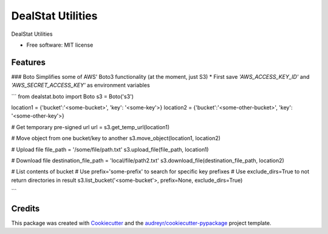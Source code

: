 =================
DealStat Utilities
=================


.. image:: https://img.shields.io/pypi/v/dealstat.svg
        :target: https://pypi.python.org/pypi/dealstat

.. image:: https://img.shields.io/travis/ecatkins/dealstat.svg
        :target: https://travis-ci.org/ecatkins/dealstat

.. image:: https://readthedocs.org/projects/dealstat/badge/?version=latest
        :target: https://dealstat.readthedocs.io/en/latest/?badge=latest
        :alt: Documentation Status


.. image:: https://pyup.io/repos/github/ecatkins/dealstat/shield.svg
     :target: https://pyup.io/repos/github/ecatkins/dealstat/
     :alt: Updates



DealStat Utilities


* Free software: MIT license


Features
--------

### Boto
Simplifies some of AWS' Boto3 functionality (at the moment, just S3)
* First save `'AWS_ACCESS_KEY_ID'` and `'AWS_SECRET_ACCESS_KEY'` as environment variables

```
from dealstat.boto import Boto
s3 = Boto('s3')

location1 = {'bucket':'<some-bucket>', 'key': '<some-key'>}
location2 = {'bucket':'<some-other-bucket>', 'key': '<some-other-key'>}

# Get temporary pre-signed url
url = s3.get_temp_url(location1)

# Move object from one bucket/key to another
s3.move_object(location1, location2)

# Upload file
file_path = '/some/file/path.txt'
s3.upload_file(file_path, location1)

# Download file
destination_file_path = 'local/file/path2.txt'
s3.download_file(destination_file_path, location2)

# List contents of bucket
# Use prefix='some-prefix' to search for specific key prefixes
# Use exclude_dirs=True to not return directories in result
s3.list_bucket('<some-bucket'>, prefix=None, exclude_dirs=True)

```


Credits
-------

This package was created with Cookiecutter_ and the `audreyr/cookiecutter-pypackage`_ project template.

.. _Cookiecutter: https://github.com/audreyr/cookiecutter
.. _`audreyr/cookiecutter-pypackage`: https://github.com/audreyr/cookiecutter-pypackage
